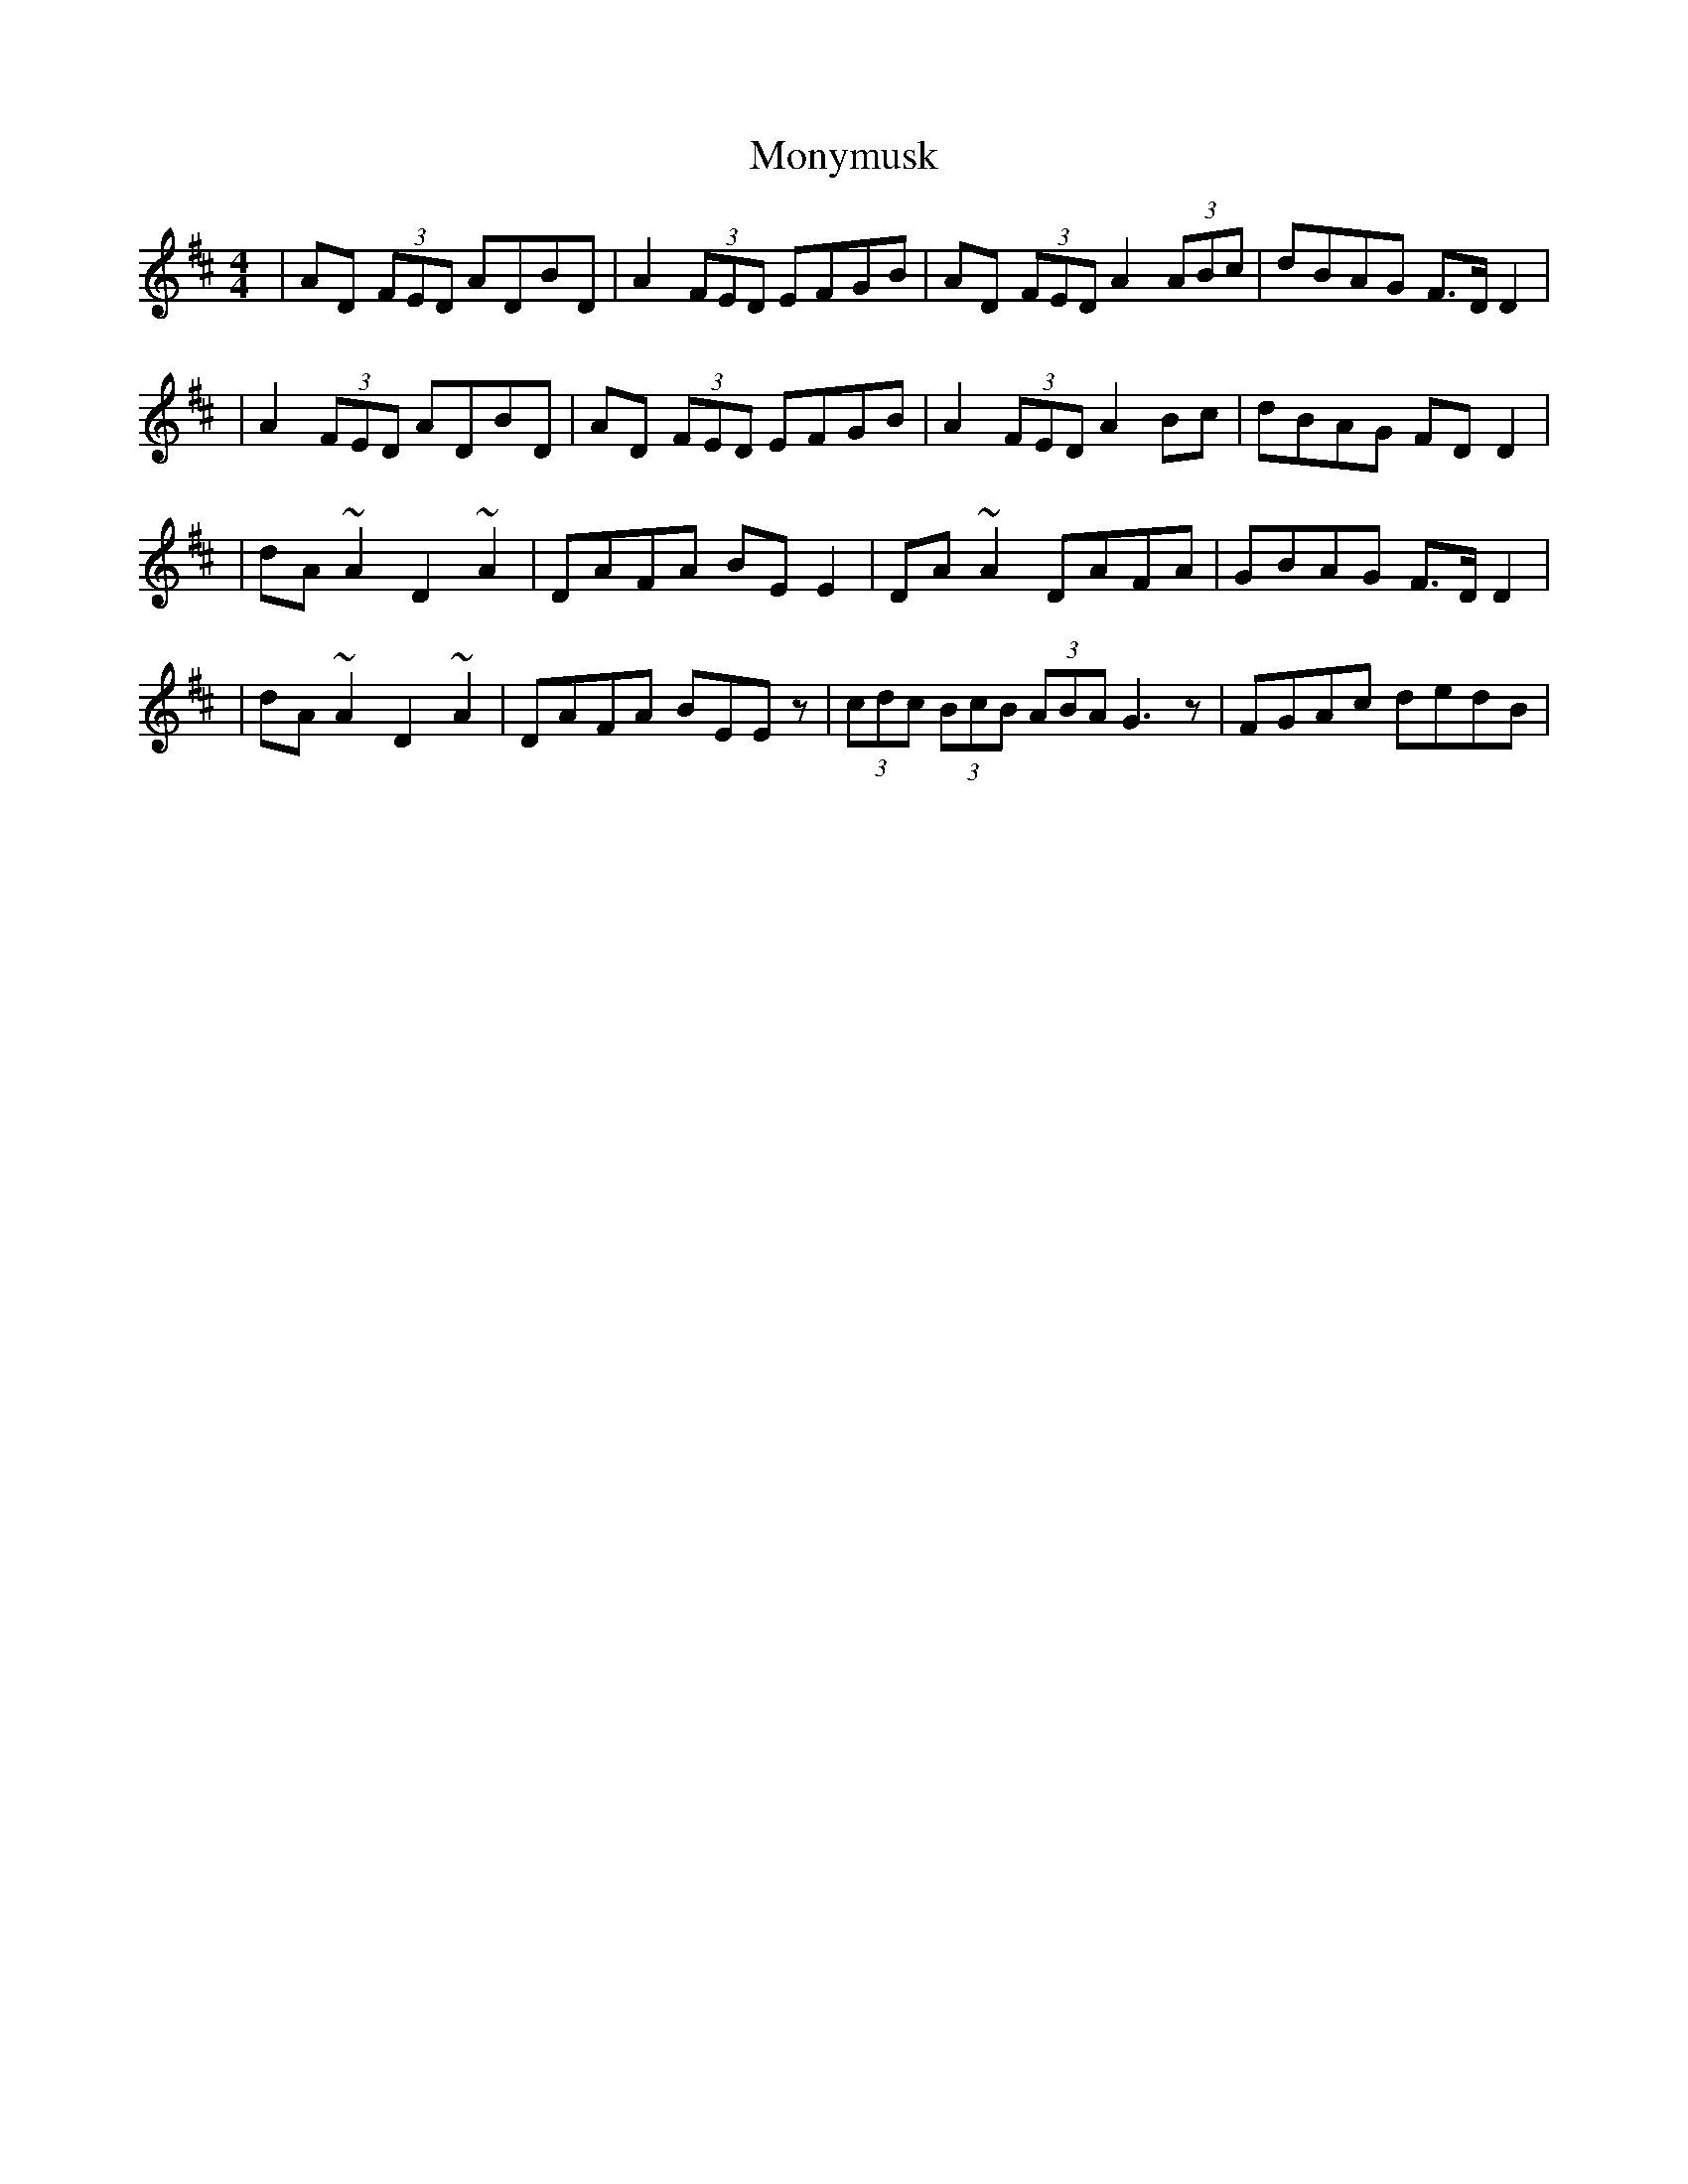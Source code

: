 X: 4
T: Monymusk
Z: 52Paddy
S: https://thesession.org/tunes/1387#setting14751
R: reel
M: 4/4
L: 1/8
K: Dmaj
|AD (3FED ADBD|A2 (3FED EFGB|AD (3FED A2 (3ABc|dBAG F>D D2||A2 (3FED ADBD|AD (3FED EFGB|A2 (3FED A2 Bc|dBAG FD D2||dA ~A2 D2 ~A2|DAFA BE E2|DA ~A2 DAFA|GBAG F>D D2||dA ~A2 D2 ~A2|DAFA BEEz|(3cdc (3BcB (3ABA G3 z|FGAc dedB|
